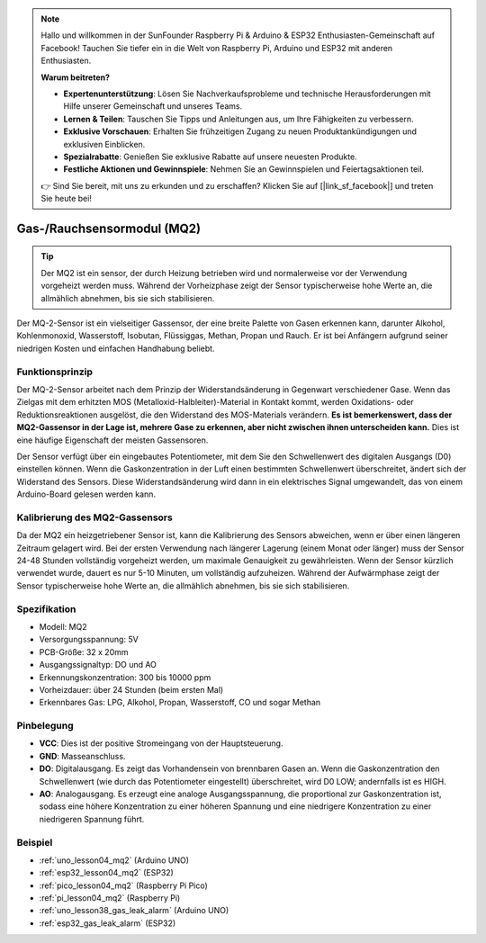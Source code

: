 .. note::

   Hallo und willkommen in der SunFounder Raspberry Pi & Arduino & ESP32 Enthusiasten-Gemeinschaft auf Facebook! Tauchen Sie tiefer ein in die Welt von Raspberry Pi, Arduino und ESP32 mit anderen Enthusiasten.

   **Warum beitreten?**

   - **Expertenunterstützung**: Lösen Sie Nachverkaufsprobleme und technische Herausforderungen mit Hilfe unserer Gemeinschaft und unseres Teams.
   - **Lernen & Teilen**: Tauschen Sie Tipps und Anleitungen aus, um Ihre Fähigkeiten zu verbessern.
   - **Exklusive Vorschauen**: Erhalten Sie frühzeitigen Zugang zu neuen Produktankündigungen und exklusiven Einblicken.
   - **Spezialrabatte**: Genießen Sie exklusive Rabatte auf unsere neuesten Produkte.
   - **Festliche Aktionen und Gewinnspiele**: Nehmen Sie an Gewinnspielen und Feiertagsaktionen teil.

   👉 Sind Sie bereit, mit uns zu erkunden und zu erschaffen? Klicken Sie auf [|link_sf_facebook|] und treten Sie heute bei!

.. _cpn_gas:

Gas-/Rauchsensormodul (MQ2)
=====================================

.. image:: img/04_mq2_gas_module.png
    :width: 350
    :align: center

.. tip::
   Der MQ2 ist ein sensor, der durch Heizung betrieben wird und normalerweise vor der Verwendung vorgeheizt werden muss. Während der Vorheizphase zeigt der Sensor typischerweise hohe Werte an, die allmählich abnehmen, bis sie sich stabilisieren.

Der MQ-2-Sensor ist ein vielseitiger Gassensor, der eine breite Palette von Gasen erkennen kann, darunter Alkohol, Kohlenmonoxid, Wasserstoff, Isobutan, Flüssiggas, Methan, Propan und Rauch. Er ist bei Anfängern aufgrund seiner niedrigen Kosten und einfachen Handhabung beliebt.

Funktionsprinzip
---------------------------
Der MQ-2-Sensor arbeitet nach dem Prinzip der Widerstandsänderung in Gegenwart verschiedener Gase. Wenn das Zielgas mit dem erhitzten MOS (Metalloxid-Halbleiter)-Material in Kontakt kommt, werden Oxidations- oder Reduktionsreaktionen ausgelöst, die den Widerstand des MOS-Materials verändern. **Es ist bemerkenswert, dass der MQ2-Gassensor in der Lage ist, mehrere Gase zu erkennen, aber nicht zwischen ihnen unterscheiden kann.** Dies ist eine häufige Eigenschaft der meisten Gassensoren.

Der Sensor verfügt über ein eingebautes Potentiometer, mit dem Sie den Schwellenwert des digitalen Ausgangs (D0) einstellen können. Wenn die Gaskonzentration in der Luft einen bestimmten Schwellenwert überschreitet, ändert sich der Widerstand des Sensors. Diese Widerstandsänderung wird dann in ein elektrisches Signal umgewandelt, das von einem Arduino-Board gelesen werden kann.

Kalibrierung des MQ2-Gassensors
----------------------------------
Da der MQ2 ein heizgetriebener Sensor ist, kann die Kalibrierung des Sensors abweichen, wenn er über einen längeren Zeitraum gelagert wird.
Bei der ersten Verwendung nach längerer Lagerung (einem Monat oder länger) muss der Sensor 24-48 Stunden vollständig vorgeheizt werden, um maximale Genauigkeit zu gewährleisten.
Wenn der Sensor kürzlich verwendet wurde, dauert es nur 5-10 Minuten, um vollständig aufzuheizen. Während der Aufwärmphase zeigt der Sensor typischerweise hohe Werte an, die allmählich abnehmen, bis sie sich stabilisieren.

Spezifikation
---------------------------
* Modell: MQ2
* Versorgungsspannung: 5V
* PCB-Größe: 32 x 20mm
* Ausgangssignaltyp: DO und AO
* Erkennungskonzentration: 300 bis 10000 ppm
* Vorheizdauer: über 24 Stunden (beim ersten Mal)
* Erkennbares Gas: LPG, Alkohol, Propan, Wasserstoff, CO und sogar Methan

Pinbelegung
---------------------------
* **VCC**: Dies ist der positive Stromeingang von der Hauptsteuerung.
* **GND**: Masseanschluss.
* **DO**: Digitalausgang. Es zeigt das Vorhandensein von brennbaren Gasen an. Wenn die Gaskonzentration den Schwellenwert (wie durch das Potentiometer eingestellt) überschreitet, wird D0 LOW; andernfalls ist es HIGH.
* **AO**: Analogausgang. Es erzeugt eine analoge Ausgangsspannung, die proportional zur Gaskonzentration ist, sodass eine höhere Konzentration zu einer höheren Spannung und eine niedrigere Konzentration zu einer niedrigeren Spannung führt.

Beispiel
---------------------------
* :ref:`uno_lesson04_mq2` (Arduino UNO)
* :ref:`esp32_lesson04_mq2` (ESP32)
* :ref:`pico_lesson04_mq2` (Raspberry Pi Pico)
* :ref:`pi_lesson04_mq2` (Raspberry Pi)

* :ref:`uno_lesson38_gas_leak_alarm` (Arduino UNO)
* :ref:`esp32_gas_leak_alarm` (ESP32)
